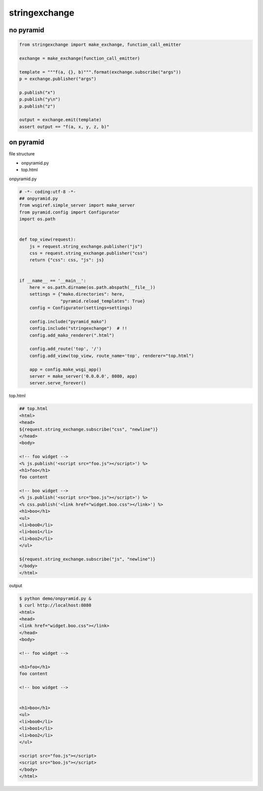 stringexchange
========================================

no pyramid
^^^^^^^^^^^^^^^^^^^^^^^^^^^^^^^^^^^^^^^^

.. code:: python

    from stringexchange import make_exchange, function_call_emitter

    exchange = make_exchange(function_call_emitter)

    template = """f(a, {}, b)""".format(exchange.subscribe("args"))
    p = exchange.publisher("args")

    p.publish("x")
    p.publish("y\n")
    p.publish("z")

    output = exchange.emit(template)
    assert output == "f(a, x, y, z, b)"

on pyramid
^^^^^^^^^^^^^^^^^^^^^^^^^^^^^^^^^^^^^^^^

file structure

- onpyramid.py
- top.html

onpyramid.py

.. code:: python

    # -*- coding:utf-8 -*-
    ## onpyramid.py
    from wsgiref.simple_server import make_server
    from pyramid.config import Configurator
    import os.path


    def top_view(request):
        js = request.string_exchange.publisher("js")
        css = request.string_exchange.publisher("css")
        return {"css": css, "js": js}


    if __name__ == '__main__':
        here = os.path.dirname(os.path.abspath(__file__))
        settings = {"mako.directories": here,
                    "pyramid.reload_templates": True}
        config = Configurator(settings=settings)

        config.include("pyramid_mako")
        config.include("stringexchange")  # !!
        config.add_mako_renderer(".html")

        config.add_route('top', '/')
        config.add_view(top_view, route_name='top', renderer="top.html")

        app = config.make_wsgi_app()
        server = make_server('0.0.0.0', 8080, app)
        server.serve_forever()

top.html

.. code:: html

    ## top.html
    <html>
    <head>
    ${request.string_exchange.subscribe("css", "newline")}
    </head>
    <body>

    <!-- foo widget -->
    <% js.publish('<script src="foo.js"></script>') %>
    <h1>foo</h1>
    foo content

    <!-- boo widget -->
    <% js.publish('<script src="boo.js"></script>') %>
    <% css.publish('<link href="widget.boo.css"></link>') %>
    <h1>boo</h1>
    <ul>
    <li>boo0</li>
    <li>boo1</li>
    <li>boo2</li>
    </ul>

    ${request.string_exchange.subscribe("js", "newline")}
    </body>
    </html>

output

.. code:: bash

    $ python demo/onpyramid.py &
    $ curl http://localhost:8080
    <html>
    <head>
    <link href="widget.boo.css"></link>
    </head>
    <body>

    <!-- foo widget -->

    <h1>foo</h1>
    foo content

    <!-- boo widget -->


    <h1>boo</h1>
    <ul>
    <li>boo0</li>
    <li>boo1</li>
    <li>boo2</li>
    </ul>

    <script src="foo.js"></script>
    <script src="boo.js"></script>
    </body>
    </html>

